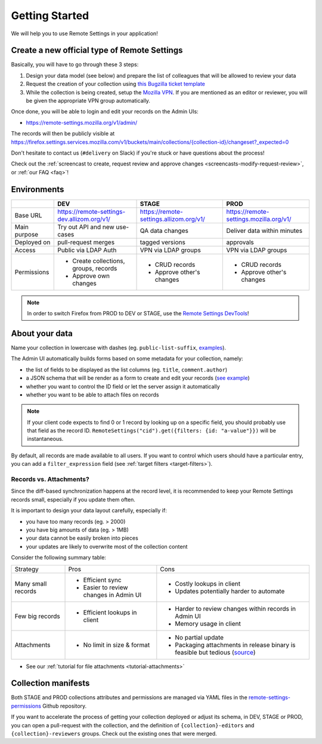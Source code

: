 .. _getting-started:

Getting Started
===============

We will help you to use Remote Settings in your application!

.. _go-to-prod:

Create a new official type of Remote Settings
---------------------------------------------

Basically, you will have to go through these 3 steps:

1. Design your data model (see below) and prepare the list of colleagues that will be allowed to review your data
2. Request the creation of your collection using `this Bugzilla ticket template <https://bugzilla.mozilla.org/enter_bug.cgi?assigned_to=mathieu%40mozilla.com&bug_file_loc=http%3A%2F%2F&bug_ignored=0&bug_severity=normal&bug_status=NEW&bug_type=task&cf_fx_iteration=---&cf_fx_points=---&cf_status_firefox85=---&cf_status_firefox86=---&cf_status_firefox87=---&cf_status_firefox_esr78=---&cf_tracking_firefox85=---&cf_tracking_firefox86=---&cf_tracking_firefox87=---&cf_tracking_firefox_esr78=---&cf_tracking_firefox_relnote=---&cf_tracking_firefox_sumo=---&comment=Collection%20name%3A%20_____%20%28eg.%20fingerprint-fonts%2C%20focus-experiments%2C%20...%29%0D%0ADescription%3A%20...%0D%0AEstimated%20collection%20size%3A%20%20%7EX%20records%2C%20%7EY%20kB%0D%0A%0D%0AList%20of%20LDAP%20emails%20allowed%20to%20change%20the%20records%20%28editors%29%3A%0D%0A%20-%20user1%40mozilla.com%0D%0A%20-%20...%0D%0A%0D%0AList%20of%20LDAP%20emails%20allowed%20to%20approve%20the%20changes%20%28reviewers%29%0D%0A%20-%20user1%40mozilla.com%0D%0A%20-%20...%0D%0A%0D%0A%28optional%29%20Allow%20file%20attachments%20on%20records%3A%20%28yes%2Fno%29%0D%0A%28optional%29%20Are%20attachments%20required%20on%20records%20%28yes%2Fno%29%0D%0A%28optional%29%20List%20of%20fields%20names%20to%20display%20as%20columns%20in%20the%20records%20list%20UI%3A%20%28eg.%20%22name%22%2C%20%22details.size%22%29%0D%0A%28optional%29%20JSON%20schema%20to%20validate%20records%20%28in%20YAML%20format%29%3A%20%28eg.%20https%3A%2F%2Fgist.github.com%2Fleplatrem%2F4d86d5a64a56b5d8990be9af592d0e7f%29%0D%0A%28optional%29%20Manual%20records%20ID%3A%20%28yes%2Fno%29%0D%0A%28optional%29%20JEXL%20target%20filters%3A%20%28yes%2Fno%29%0D%0A&component=Server%3A%20Remote%20Settings&contenttypemethod=list&contenttypeselection=text%2Fplain&defined_groups=1&filed_via=standard_form&flag_type-37=X&flag_type-607=X&flag_type-708=X&flag_type-721=X&flag_type-737=X&flag_type-748=X&flag_type-787=X&flag_type-800=X&flag_type-803=X&flag_type-846=X&flag_type-864=X&flag_type-936=X&flag_type-945=X&form_name=enter_bug&groups=mozilla-employee-confidential&maketemplate=Remember%20values%20as%20bookmarkable%20template&op_sys=Unspecified&priority=--&product=Cloud%20Services&rep_platform=Unspecified&short_desc=Please%20create%20the%20new%20collection%20%22_____%22&target_milestone=---&version=unspecified>`_
3. While the collection is being created, setup the `Mozilla VPN <https://mana.mozilla.org/wiki/display/IT/Mozilla+Corporate+VPN>`_. If you are mentioned as an editor or reviewer, you will be given the appropriate VPN group automatically.

Once done, you will be able to login and edit your records on the Admin UIs:

- https://remote-settings.mozilla.org/v1/admin/

The records will then be publicly visible at `<https://firefox.settings.services.mozilla.com/v1/buckets/main/collections/{collection-id}/changeset?_expected=0>`__

Don't hesitate to contact us (``#delivery`` on Slack) if you're stuck or have questions about the process!

Check out the :ref:`screencast to create, request review and approve changes <screencasts-modify-request-review>`, or :ref:`our FAQ <faq>`!


Environments
------------

+--------------+---------------------------------------------+-----------------------------------------+-----------------------------------------+
|              | DEV                                         | STAGE                                   | PROD                                    |
+==============+=============================================+=========================================+=========================================+
| Base URL     | https://remote-settings-dev.allizom.org/v1/ | https://remote-settings.allizom.org/v1/ | https://remote-settings.mozilla.org/v1/ |
+--------------+---------------------------------------------+-----------------------------------------+-----------------------------------------+
| Main purpose | Try out API and new use-cases               | QA data changes                         | Deliver data within minutes             |
+--------------+---------------------------------------------+-----------------------------------------+-----------------------------------------+
| Deployed on  | pull-request merges                         | tagged versions                         | approvals                               |
+--------------+---------------------------------------------+-----------------------------------------+-----------------------------------------+
| Access       | Public via LDAP Auth                        | VPN via LDAP groups                     | VPN via LDAP groups                     |
+--------------+---------------------------------------------+-----------------------------------------+-----------------------------------------+
| Permissions  | - Create collections, groups, records       | - CRUD records                          | - CRUD records                          |
|              | - Approve own changes                       | - Approve other's changes               | - Approve other's changes               |
+--------------+---------------------------------------------+-----------------------------------------+-----------------------------------------+


.. note::

    In order to switch Firefox from PROD to DEV or STAGE, use the `Remote Settings DevTools <https://github.com/mozilla/remote-settings-devtools>`_!


About your data
---------------

Name your collection in lowercase with dashes (eg. ``public-list-suffix``, `examples  <https://firefox.settings.services.mozilla.com/v1/buckets/main/collections?_fields=id>`_).

The Admin UI automatically builds forms based on some metadata for your collection, namely:

- the list of fields to be displayed as the list columns (eg. ``title``, ``comment.author``)
- a JSON schema that will be render as a form to create and edit your records  (`see example <https://bugzilla.mozilla.org/show_bug.cgi?id=1500868>`_)
- whether you want to control the ID field or let the server assign it automatically
- whether you want to be able to attach files on records

.. note::

    If your client code expects to find 0 or 1 record by looking up on a specific field, you should probably use that field as the record ID. ``RemoteSettings("cid").get({filters: {id: "a-value"}})`` will be instantaneous.

By default, all records are made available to all users. If you want to control which users should have a particular entry, you can add a ``filter_expression`` field (see :ref:`target filters <target-filters>`).


Records vs. Attachments?
''''''''''''''''''''''''

Since the diff-based synchronization happens at the record level, it is recommended to keep your Remote Settings records small, especially if you update them often.

It is important to design your data layout carefully, especially if:

* you have too many records (eg. > 2000)
* you have big amounts of data (eg. > 1MB)
* your data cannot be easily broken into pieces
* your updates are likely to overwrite most of the collection content

Consider the following summary table:

+-------------------------------------+--------------------------------------+-------------------------------------+
| Strategy                            | Pros                                 | Cons                                |
+-------------------------------------+--------------------------------------+-------------------------------------+
| Many small records                  | - Efficient sync                     | - Costly lookups in client          |
|                                     | - Easier to review changes in Admin  | - Updates potentially harder to     |
|                                     |   UI                                 |   automate                          |
|                                     |                                      |                                     |
+-------------------------------------+--------------------------------------+-------------------------------------+
| Few big records                     | - Efficient lookups in client        | - Harder to review changes within   |
|                                     |                                      |   records in Admin UI               |
|                                     |                                      | - Memory usage in client            |
|                                     |                                      |                                     |
+-------------------------------------+--------------------------------------+-------------------------------------+
| Attachments                         | - No limit in size & format          | - No partial update                 |
|                                     |                                      | - Packaging attachments in release  |
|                                     |                                      |   binary is feasible but tedious    |
|                                     |                                      |   (source_)                         |
|                                     |                                      |                                     |
+-------------------------------------+--------------------------------------+-------------------------------------+

.. _source: https://searchfox.org/mozilla-central/rev/dd042f25a8da58d565d199dcfebe4f34db64863c/taskcluster/docker/periodic-updates/scripts/periodic_file_updates.sh#309-324

- See our :ref:`tutorial for file attachments <tutorial-attachments>`


.. _collection-manifests:

Collection manifests
--------------------

Both STAGE and PROD collections attributes and permissions are managed via YAML files in the `remote-settings-permissions <https://github.com/mozilla-services/remote-settings-permissions>`_ Github repository.

If you want to accelerate the process of getting your collection deployed or adjust its schema, in DEV, STAGE or PROD, you can open a pull-request with the collection, and the definition of ``{collection}-editors`` and ``{collection}-reviewers`` groups. Check out the existing ones that were merged.
